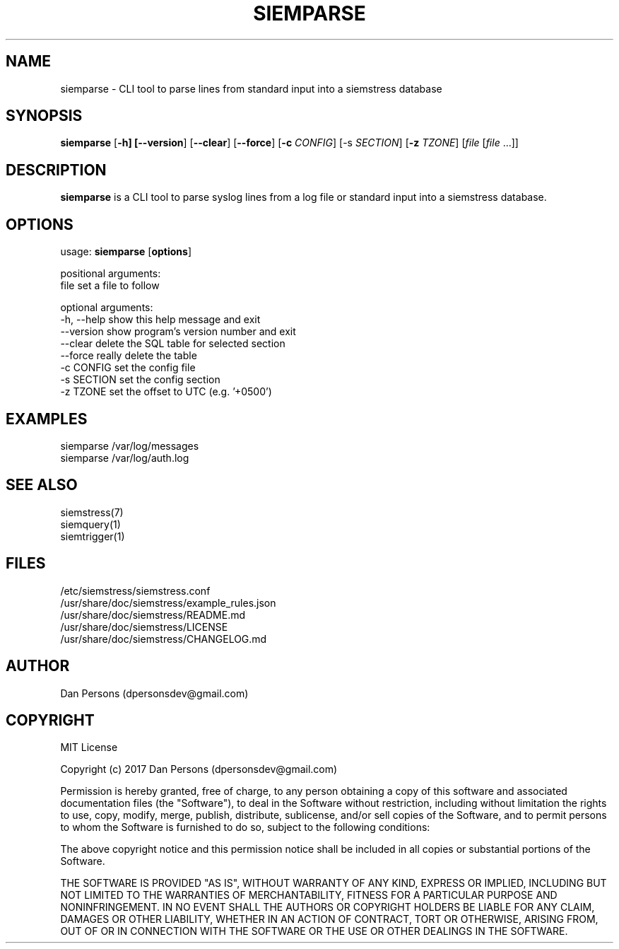 .TH SIEMPARSE 1
.SH NAME
siemparse - CLI tool to parse lines from standard input into a siemstress database

.SH SYNOPSIS

\fBsiemparse\fR [\fB-h] [\fB--version\fR] [\fB--clear\fR] [\fB--force\fR] [\fB-c \fICONFIG\fR] [\fb-s \fISECTION\fR] [\fB-z \fITZONE\fR] [\fIfile\fR [\fIfile\fR ...]]

.SH DESCRIPTION
\fBsiemparse\fR is a CLI tool to parse syslog lines from a log file or standard input into a siemstress database.

.SH OPTIONS

  usage: \fBsiemparse\fR [\fBoptions\fR]
  
  positional arguments:
    file        set a file to follow

  optional arguments:
    -h, --help  show this help message and exit
    --version   show program's version number and exit
    --clear     delete the SQL table for selected section
    --force     really delete the table
    -c CONFIG   set the config file
    -s SECTION  set the config section
    -z TZONE    set the offset to UTC (e.g. '+0500')

.SH EXAMPLES
    siemparse /var/log/messages
    siemparse /var/log/auth.log

.SH SEE ALSO
    siemstress(7)
    siemquery(1)
    siemtrigger(1)

.SH FILES
    /etc/siemstress/siemstress.conf
    /usr/share/doc/siemstress/example_rules.json
    /usr/share/doc/siemstress/README.md
    /usr/share/doc/siemstress/LICENSE
    /usr/share/doc/siemstress/CHANGELOG.md

.SH AUTHOR
    Dan Persons (dpersonsdev@gmail.com)

.SH COPYRIGHT
MIT License

Copyright (c) 2017 Dan Persons (dpersonsdev@gmail.com)

Permission is hereby granted, free of charge, to any person obtaining a copy
of this software and associated documentation files (the "Software"), to deal
in the Software without restriction, including without limitation the rights
to use, copy, modify, merge, publish, distribute, sublicense, and/or sell
copies of the Software, and to permit persons to whom the Software is
furnished to do so, subject to the following conditions:

The above copyright notice and this permission notice shall be included in all
copies or substantial portions of the Software.

THE SOFTWARE IS PROVIDED "AS IS", WITHOUT WARRANTY OF ANY KIND, EXPRESS OR
IMPLIED, INCLUDING BUT NOT LIMITED TO THE WARRANTIES OF MERCHANTABILITY,
FITNESS FOR A PARTICULAR PURPOSE AND NONINFRINGEMENT. IN NO EVENT SHALL THE
AUTHORS OR COPYRIGHT HOLDERS BE LIABLE FOR ANY CLAIM, DAMAGES OR OTHER
LIABILITY, WHETHER IN AN ACTION OF CONTRACT, TORT OR OTHERWISE, ARISING FROM,
OUT OF OR IN CONNECTION WITH THE SOFTWARE OR THE USE OR OTHER DEALINGS IN THE
SOFTWARE.
